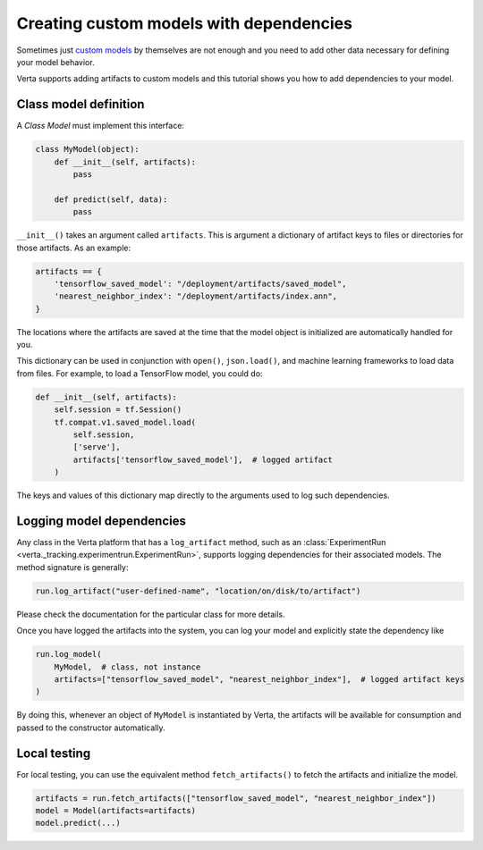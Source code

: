 Creating custom models with dependencies
========================================

Sometimes just `custom models <custom_model.html>`_ by themselves are not enough and you need to add
other data necessary for defining your model behavior.

Verta supports adding artifacts to custom models and this tutorial shows you how to add dependencies
to your model.

Class model definition
----------------------

A *Class Model* must implement this interface:

.. code-block:: python

    class MyModel(object):
        def __init__(self, artifacts):
            pass

        def predict(self, data):
            pass

``__init__()`` takes an argument called ``artifacts``. This is argument a dictionary of artifact keys to
files or directories for those artifacts. As an example:

.. code-block:: python

    artifacts == {
        'tensorflow_saved_model': "/deployment/artifacts/saved_model",
        'nearest_neighbor_index': "/deployment/artifacts/index.ann",
    }

The locations where the artifacts are saved at the time that the model object is initialized are
automatically handled for you.

This dictionary can be used in conjunction with ``open()``, ``json.load()``, and machine learning
frameworks to load data from files. For example, to load a TensorFlow model, you could do:

.. code-block:: python

    def __init__(self, artifacts):
        self.session = tf.Session()
        tf.compat.v1.saved_model.load(
            self.session,
            ['serve'],
            artifacts['tensorflow_saved_model'],  # logged artifact
        )

The keys and values of this dictionary map directly to the arguments used to log such dependencies.

Logging model dependencies
--------------------------

Any class in the Verta platform that has a ``log_artifact`` method, such as an
:class:`ExperimentRun <verta._tracking.experimentrun.ExperimentRun>`,
supports logging dependencies for their associated models. The method signature is generally:

.. code-block:: python

    run.log_artifact("user-defined-name", "location/on/disk/to/artifact")

Please check the documentation for the particular class for more details.

Once you have logged the artifacts into the system, you can log your model and explicitly state the
dependency like

.. code-block:: python

    run.log_model(
        MyModel,  # class, not instance
        artifacts=["tensorflow_saved_model", "nearest_neighbor_index"],  # logged artifact keys
    )

By doing this, whenever an object of ``MyModel`` is instantiated by Verta, the artifacts will be
available for consumption and passed to the constructor automatically.

Local testing
-------------

For local testing, you can use the equivalent method ``fetch_artifacts()`` to fetch the artifacts
and initialize the model.

.. code-block:: python

    artifacts = run.fetch_artifacts(["tensorflow_saved_model", "nearest_neighbor_index"])
    model = Model(artifacts=artifacts)
    model.predict(...)

